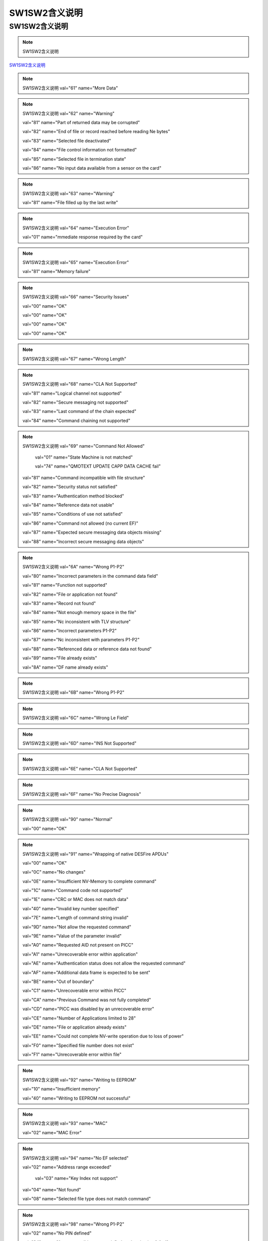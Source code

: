 =================================
SW1SW2含义说明
=================================




SW1SW2含义说明
-------------------------------

.. Note :: SW1SW2含义说明

`SW1SW2含义说明 <https://kdocs.cn/l/cvq9JpibKSz0>`_

.. Note :: SW1SW2含义说明 val="61" name="More Data" 

.. Note :: SW1SW2含义说明 val="62" name="Warning"

	         val="81" name="Part of returned data may be corrupted" 
			 
	         val="82" name="End of file or record reached before reading Ne bytes" 
			 
	         val="83" name="Selected file deactivated" 
			 
	         val="84" name="File control information not formatted" 
			 
	         val="85" name="Selected file in termination state" 
			 
	         val="86" name="No input data available from a sensor on the card" 
	    
.. Note :: SW1SW2含义说明 val="63" name="Warning"

	         val="81" name="File filled up by the last write" 
	    
.. Note :: SW1SW2含义说明 val="64" name="Execution Error"

	         val="01" name="mmediate response required by the card" 
	    
.. Note :: SW1SW2含义说明 val="65" name="Execution Error"

	         val="81" name="Memory failure" 
	    
.. Note :: SW1SW2含义说明 val="66" name="Security Issues"

	         val="00" name="OK" 
			 
	         val="00" name="OK" 
			 
	         val="00" name="OK" 
			 
	         val="00" name="OK" 
	    
.. Note :: SW1SW2含义说明 val="67" name="Wrong Length" 

.. Note :: SW1SW2含义说明 val="68" name="CLA Not Supported"

	         val="81" name="Logical channel not supported" 
			 
	         val="82" name="Secure messaging not supported" 
			 
	         val="83" name="Last command of the chain expected" 
			 
	         val="84" name="Command chaining not supported" 
	    
.. Note :: SW1SW2含义说明 val="69" name="Command Not Allowed"

		     val="01" name="State Machine is not matched" 
			 
		     val="74" name="QMOTEXT UPDATE CAPP DATA CACHE fail" 
			 
	         val="81" name="Command incompatible with file structure" 
			 
	         val="82" name="Security status not satisfied" 
			 
	         val="83" name="Authentication method blocked" 
			 
	         val="84" name="Reference data not usable" 
			 
	         val="85" name="Conditions of use not satisfied" 
			 
	         val="86" name="Command not allowed (no current EF)" 
			 
	         val="87" name="Expected secure messaging data objects missing" 
			 
	         val="88" name="Incorrect secure messaging data objects" 
	    
.. Note :: SW1SW2含义说明 val="6A" name="Wrong P1-P2"

	         val="80" name="Incorrect parameters in the command data field" 
			 
	         val="81" name="Function not supported" 
			 
	         val="82" name="File or application not found" 
			 
	         val="83" name="Record not found" 
			 
	         val="84" name="Not enough memory space in the file" 
			 
	         val="85" name="Nc inconsistent with TLV structure" 
			 
	         val="86" name="Incorrect parameters P1-P2" 
			 
	         val="87" name="Nc inconsistent with parameters P1-P2" 
			 
	         val="88" name="Referenced data or reference data not found" 
			 
	         val="89" name="File already exists" 
			 
	         val="8A" name="DF name already exists" 
	    
.. Note :: SW1SW2含义说明 val="6B" name="Wrong P1-P2" 

.. Note :: SW1SW2含义说明 val="6C" name="Wrong Le Field" 

.. Note :: SW1SW2含义说明 val="6D" name="INS Not Supported"  
 
.. Note :: SW1SW2含义说明 val="6E" name="CLA Not Supported" 

.. Note :: SW1SW2含义说明 val="6F" name="No Precise Diagnosis" 

.. Note :: SW1SW2含义说明 val="90" name="Normal"

	         val="00" name="OK" 
	    
.. Note :: SW1SW2含义说明 val="91" name="Wrapping of native DESFire APDUs"

	         val="00" name="OK" 
			 
	         val="0C" name="No changes" 
			 
	         val="0E" name="Insufficient NV-Memory to complete command" 
			 
	         val="1C" name="Command code not supported" 
			 
	         val="1E" name="CRC or MAC does not match data" 
			 
	         val="40" name="Invalid key number specified" 
			 
	         val="7E" name="Length of command string invalid" 
			 
	         val="9D" name="Not allow the requested command" 
			 
	         val="9E" name="Value of the parameter invalid" 
			 
	         val="A0" name="Requested AID not present on PICC" 
			 
	         val="A1" name="Unrecoverable error within application" 
			 
	         val="AE" name="Authentication status does not allow the requested command" 
			 
	         val="AF" name="Additional data frame is expected to be sent" 
			 
	         val="BE" name="Out of boundary" 
			 
	         val="C1" name="Unrecoverable error within PICC" 
			 
	         val="CA" name="Previous Command was not fully completed" 
			 
	         val="CD" name="PICC was disabled by an unrecoverable error" 
			 
	         val="CE" name="Number of Applications limited to 28" 
			 
	         val="DE" name="File or application already exists" 
			 
	         val="EE" name="Could not complete NV-write operation due to loss of power" 
			 
	         val="F0" name="Specified file number does not exist" 
			 
	         val="F1" name="Unrecoverable error within file" 
	    
.. Note :: SW1SW2含义说明 val="92" name="Writing to EEPROM"

	         val="10" name="Insufficient memory" 
			 
	         val="40" name="Writing to EEPROM not successful" 
	    
.. Note :: SW1SW2含义说明 val="93" name="MAC"

	         val="02" name="MAC Error" 
	    
.. Note :: SW1SW2含义说明 val="94" name="No EF selected"

	         val="02" name="Address range exceeded"  
			 
		     val="03" name="Key Index not support" 
			 
	         val="04" name="Not found" 
			 
	         val="08" name="Selected file type does not match command" 
	    
.. Note :: SW1SW2含义说明 val="98" name="Wrong P1-P2"

	         val="02" name="No PIN defined" 
			 
	         val="04" name="Access conditions not satisfied, authentication failed" 
			 
	         val="35" name="ASK RANDOM or GIVE RANDOM not executed" 
			 
	         val="40" name="PIN verification not successful" 
			 
	         val="50" name="INCREASE or DECREASE could not be executed because a limit has been reached" 
	    
.. Note :: SW1SW2含义说明 val="9F" name="More Data" 








